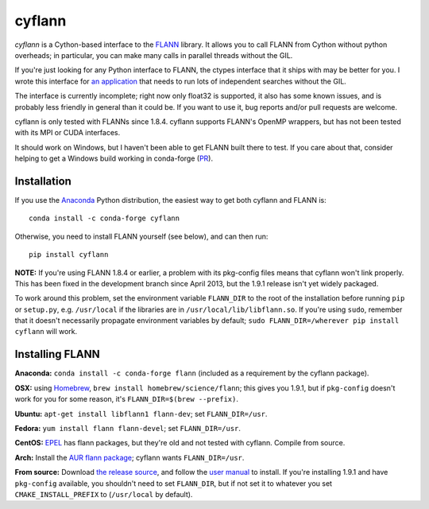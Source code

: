 cyflann
=======

|Travis|_ |PyPI|_ |conda|_

.. |Travis| image:: https://api.travis-ci.org/dougalsutherland/cyflann.svg?branch=master
.. _Travis: https://travis-ci.org/dougalsutherland/cyflann

.. |PyPI| image:: https://badge.fury.io/py/cyflann.svg
.. _PyPI: https://badge.fury.io/py/cyflann/

.. |conda| image:: https://anaconda.org/conda-forge/cyflann/badges/version.svg
.. _conda: https://anaconda.org/conda-forge/cyflann

`cyflann` is a Cython-based interface to the
`FLANN <http://people.cs.ubc.ca/~mariusm/index.php/FLANN/FLANN>`_ library.
It allows you to call FLANN from Cython without python overheads; in particular, you can make many calls in parallel threads without the GIL.

If you're just looking for any Python interface to FLANN, the ctypes interface
that it ships with may be better for you. I wrote this interface for
`an application <https://github.com/dougalsutherland/py-sdm/>`_
that needs to run lots of independent searches without the GIL.

The interface is currently incomplete; right now only float32 is supported, it
also has some known issues, and is probably less friendly in general than it
could be. If you want to use it, bug reports and/or pull requests are welcome.

cyflann is only tested with FLANNs since 1.8.4.
cyflann supports FLANN's OpenMP wrappers, but has not been tested with its
MPI or CUDA interfaces.

It should work on Windows, but I haven't been able to get FLANN built there to test. If you care about that, consider helping to get a Windows build working in conda-forge (`PR <https://github.com/conda-forge/flann-feedstock/pull/1>`_).


Installation
------------

If you use the `Anaconda <https://store.continuum.io/cshop/anaconda/>`_ Python
distribution, the easiest way to get both cyflann and FLANN is::

   conda install -c conda-forge cyflann

Otherwise, you need to install FLANN yourself (see below), and can then run::

   pip install cyflann

**NOTE:** If you're using FLANN 1.8.4 or earlier, a problem
with its pkg-config files means that cyflann won't link properly.
This has been fixed in the development branch since April 2013, but the
1.9.1 release isn't yet widely packaged.

To work around this problem, set the environment variable ``FLANN_DIR`` to the
root of the installation before running ``pip`` or ``setup.py``, e.g.
``/usr/local`` if the libraries are in ``/usr/local/lib/libflann.so``.
If you're using ``sudo``, remember that it doesn't necessarily propagate 
environment variables by default;
``sudo FLANN_DIR=/wherever pip install cyflann`` will work.


Installing FLANN
----------------

**Anaconda:** ``conda install -c conda-forge flann`` (included as a requirement by the cyflann package).

**OSX:** using `Homebrew <http://brew.sh>`_, ``brew install homebrew/science/flann``; this gives you 1.9.1, but if ``pkg-config`` doesn't work for you for some reason, it's ``FLANN_DIR=$(brew --prefix)``.

**Ubuntu:** ``apt-get install libflann1 flann-dev``; set ``FLANN_DIR=/usr``.

**Fedora:** ``yum install flann flann-devel``; set ``FLANN_DIR=/usr``.

**CentOS:** 
`EPEL <https://fedoraproject.org/wiki/EPEL>`_ has flann packages,
but they're old and not tested with cyflann. Compile from source.

**Arch:**
Install the `AUR flann package <https://aur.archlinux.org/packages/flann/>`_;
cyflann wants ``FLANN_DIR=/usr``.

**From source:**
Download `the release source <https://github.com/mariusmuja/flann/releases>`_,
and follow the `user manual <http://www.cs.ubc.ca/research/flann/uploads/FLANN/flann_manual-1.8.4.pdf>`_ to install.
If you're installing 1.9.1 and have ``pkg-config`` available,
you shouldn't need to set ``FLANN_DIR``,
but if not set it to whatever you set ``CMAKE_INSTALL_PREFIX`` to
(``/usr/local`` by default).
